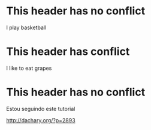 
* This header has no conflict

  I play basketball

* This header has conflict

  I like to eat grapes

* This header has no conflict

  Estou seguindo este tutorial

  http://dachary.org/?p=2893
  
